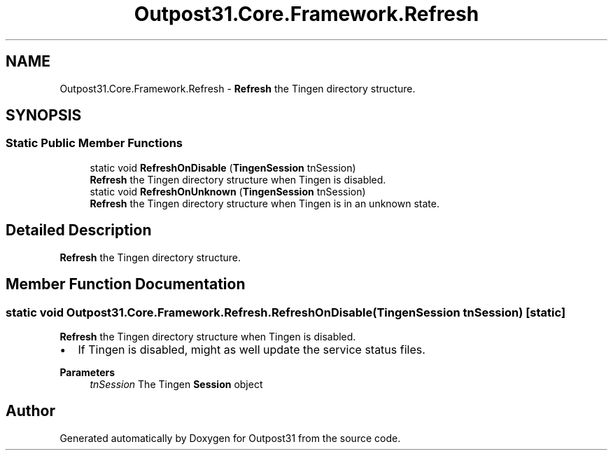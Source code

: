 .TH "Outpost31.Core.Framework.Refresh" 3 "Thu Jun 27 2024" "Outpost31" \" -*- nroff -*-
.ad l
.nh
.SH NAME
Outpost31.Core.Framework.Refresh \- \fBRefresh\fP the Tingen directory structure\&.  

.SH SYNOPSIS
.br
.PP
.SS "Static Public Member Functions"

.in +1c
.ti -1c
.RI "static void \fBRefreshOnDisable\fP (\fBTingenSession\fP tnSession)"
.br
.RI "\fBRefresh\fP the Tingen directory structure when Tingen is disabled\&. "
.ti -1c
.RI "static void \fBRefreshOnUnknown\fP (\fBTingenSession\fP tnSession)"
.br
.RI "\fBRefresh\fP the Tingen directory structure when Tingen is in an unknown state\&. "
.in -1c
.SH "Detailed Description"
.PP 
\fBRefresh\fP the Tingen directory structure\&. 
.SH "Member Function Documentation"
.PP 
.SS "static void Outpost31\&.Core\&.Framework\&.Refresh\&.RefreshOnDisable (\fBTingenSession\fP tnSession)\fR [static]\fP"

.PP
\fBRefresh\fP the Tingen directory structure when Tingen is disabled\&. 
.IP "\(bu" 2
If Tingen is disabled, might as well update the service status files\&. 
.PP
.PP
\fBParameters\fP
.RS 4
\fItnSession\fP The Tingen \fBSession\fP object
.RE
.PP


.SH "Author"
.PP 
Generated automatically by Doxygen for Outpost31 from the source code\&.
